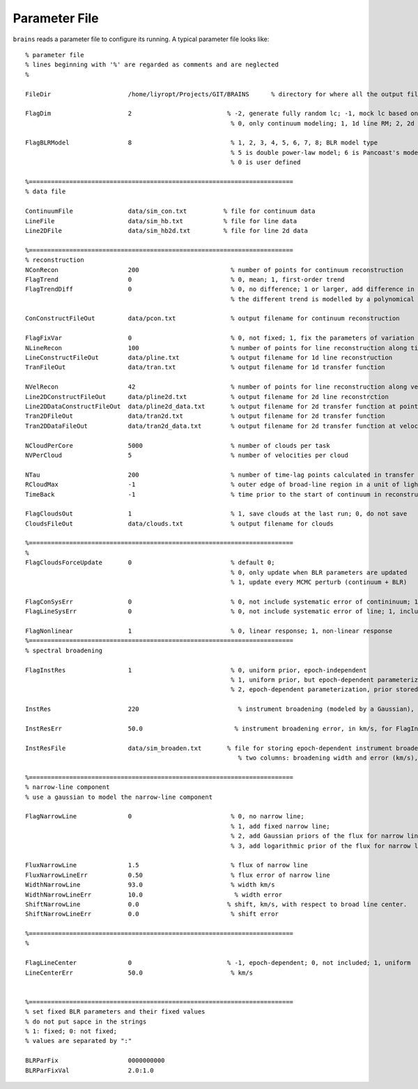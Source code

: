 **************
Parameter File
**************
  
``brains`` reads a parameter file to configure its running. A typical parameter file looks like::
  
  % parameter file
  % lines beginning with '%' are regarded as comments and are neglected
  % 
  
  FileDir                     /home/liyropt/Projects/GIT/BRAINS      % directory for where all the output files are stored
  
  FlagDim                     2                          % -2, generate fully random lc; -1, mock lc based on input data; 
                                                          % 0, only continuum modeling; 1, 1d line RM; 2, 2d line RM
  
  FlagBLRModel                8                           % 1, 2, 3, 4, 5, 6, 7, 8; BLR model type
                                                          % 5 is double power-law model; 6 is Pancoast's model; 7 is two-zone model
                                                          % 0 is user defined
  
  %========================================================================
  % data file
  
  ContinuumFile               data/sim_con.txt          % file for continuum data
  LineFile                    data/sim_hb.txt           % file for line data
  Line2DFile                  data/sim_hb2d.txt         % file for line 2d data
  
  %========================================================================
  % reconstruction
  NConRecon                   200                         % number of points for continuum reconstruction
  FlagTrend                   0                           % 0, mean; 1, first-order trend
  FlagTrendDiff               0                           % 0, no difference; 1 or larger, add difference in the long-term trends between continuum and line
                                                          % the different trend is modelled by a polynomical with the order set by the value of FlagTrendDiff.
  
  ConConstructFileOut         data/pcon.txt               % output filename for continuum reconstruction
  
  FlagFixVar                  0                           % 0, not fixed; 1, fix the parameters of variation from continuum data.
  NLineRecon                  100                         % number of points for line reconstruction along time axis
  LineConstructFileOut        data/pline.txt              % output filename for 1d line reconstruction
  TranFileOut                 data/tran.txt               % output filename for 1d transfer function
  
  NVelRecon                   42                          % number of points for line reconstruction along velocity axis
  Line2DConstructFileOut      data/pline2d.txt            % output filename for 2d line reconstrction
  Line2DDataConstructFileOut  data/pline2d_data.txt       % output filename for 2d transfer function at points same with data
  Tran2DFileOut               data/tran2d.txt             % output filename for 2d transfer function
  Tran2DDataFileOut           data/tran2d_data.txt        % output filename for 2d transfer function at velocity points same with data
  
  NCloudPerCore               5000                        % number of clouds per task
  NVPerCloud                  5                           % number of velocities per cloud
  
  NTau                        200                         % number of time-lag points calculated in transfer function
  RCloudMax                   -1                          % outer edge of broad-line region in a unit of light-day; -1, set automatically 
  TimeBack                    -1                          % time prior to the start of continuum in reconstruction; -1, set automatically
  
  FlagCloudsOut               1                           % 1, save clouds at the last run; 0, do not save
  CloudsFileOut               data/clouds.txt             % output filename for clouds 
  
  %========================================================================
  %
  FlagCloudsForceUpdate       0                           % default 0; 
                                                          % 0, only update when BLR parameters are updated 
                                                          % 1, update every MCMC perturb (continuum + BLR)
  
  FlagConSysErr               0                           % 0, not include systematic error of contininuum; 1, include
  FlagLineSysErr              0                           % 0, not include systematic error of line; 1, include
  
  FlagNonlinear               1                           % 0, linear response; 1, non-linear response
  %========================================================================
  % spectral broadening
  
  FlagInstRes                 1                           % 0, uniform prior, epoch-independent
                                                          % 1, uniform prior, but epoch-dependent parameterization
                                                          % 2, epoch-dependent parameterization, prior stored in "InstResFile"
  
  InstRes                     220                           % instrument broadening (modeled by a Gaussian), in km/s, for FlagInstRes=0, or 1
                                                            
  InstResErr                  50.0                         % instrument broadening error, in km/s, for FlagInstRes=0, or 1
  
  InstResFile                 data/sim_broaden.txt       % file for storing epoch-dependent instrument broadening
                                                            % two columns: broadening width and error (km/s), in the order of time as the 2d line data
  
  %========================================================================
  % narrow-line component
  % use a gaussian to model the narrow-line component
  
  FlagNarrowLine              0                           % 0, no narrow line; 
                                                          % 1, add fixed narrow line; 
                                                          % 2, add Gaussian priors of the flux for narrow line; 
                                                          % 3, add logarithmic prior of the flux for narrow line
  
  FluxNarrowLine              1.5                         % flux of narrow line
  FluxNarrowLineErr           0.50                        % flux error of narrow line
  WidthNarrowLine             93.0                        % width km/s
  WidthNarrowLineErr          10.0                         % width error
  ShiftNarrowLine             0.0                        % shift, km/s, with respect to broad line center.  
  ShiftNarrowLineErr          0.0                         % shift error
  
  %========================================================================
  % 
  
  FlagLineCenter              0                          % -1, epoch-dependent; 0, not included; 1, uniform
  LineCenterErr               50.0                        % km/s
  
  
  %========================================================================
  % set fixed BLR parameters and their fixed values
  % do not put sapce in the strings
  % 1: fixed; 0: not fixed;
  % values are separated by ":"
  
  BLRParFix                   0000000000
  BLRParFixVal                2.0:1.0